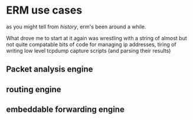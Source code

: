 * ERM use cases

as you might tell from [[history]], erm's been around a while. 

What drove me to start at it again was wrestling with a string of almost but not
quite compatable bits of code for managing ip addresses, tiring of writing low
level tcpdump capture scripts (and parsing their results)

** Packet analysis engine
** routing engine
** embeddable forwarding engine
